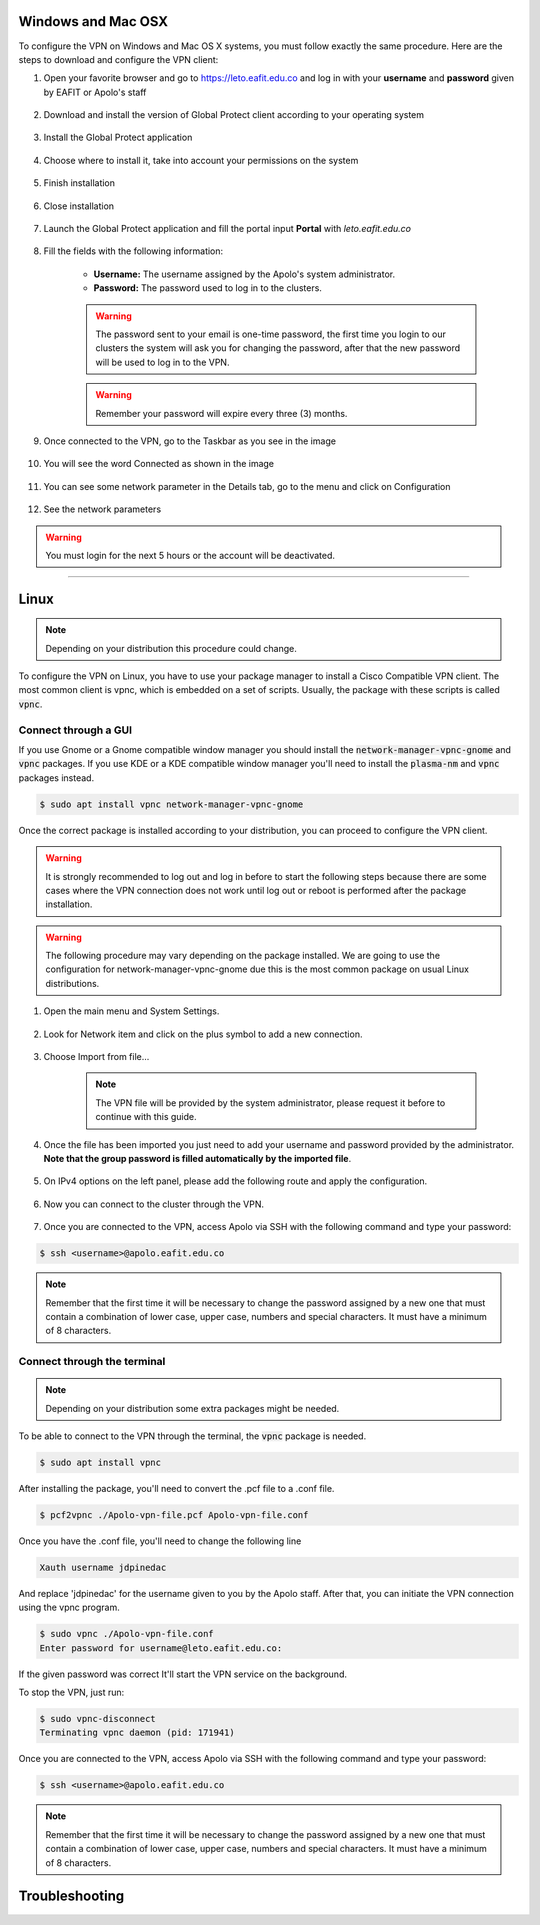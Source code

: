 .. _configure_vpn:

Windows and Mac OSX
-------------------
To configure the VPN on Windows and Mac OS X systems, you must follow exactly the same procedure. Here are the steps to
download and configure the VPN client:

#. Open your favorite browser and go to https://leto.eafit.edu.co and log in with your **username** and **password** given by EAFIT or Apolo's staff


    .. image:: images/vpnwin/vpnwin1.png
        :align: center
        :alt: Open your browser


#. Download and install the version of Global Protect client according to your operating system

    .. image:: images/vpnwin/vpnwin2.png
        :align: center
        :alt: Download the proper version

#. Install the Global Protect application

    .. image:: images/vpnwin/vpnwin3.png
        :align: center
        :alt: Install app

#. Choose where to install it, take into account your permissions on the system

    .. image:: images/vpnwin/vpnwin4.png
        :align: center
        :alt: Install app

#. Finish installation

    .. image:: images/vpnwin/vpnwin5.png
        :align: center
        :alt: Install app

#. Close installation

    .. image:: images/8-globalprotect-install.PNG
        :align: center
        :alt: Close Install app

#. Launch the Global Protect application and fill the portal input **Portal** with *leto.eafit.edu.co*

    .. image:: images/vpnwin/vpnwin6.png
        :align: center
        :alt: Configuration of the application

#. Fill the fields with the following information:

    .. image:: images/vpnwin/vpnwin8.png
        :align: center
        :alt: Fill the fields

    - **Username:** The username assigned by the Apolo's system administrator.
    - **Password:** The password used to log in to the clusters.

    .. warning::
        The password sent to your email is one-time password, the first time you login
        to our clusters the system will ask you for changing the password, after that the
        new password will be used to log in to the VPN.

    .. warning::
        Remember your password will expire every three (3) months.

#. Once connected to the VPN, go to the Taskbar as you see in the image

    .. image:: images/vpnwin/vpnwin9.png
        :align: center
        :alt: Connected Taskbar

#. You will see the word Connected as shown in the image

    .. image:: images/vpnwin/vpnwin10.png
        :align: center
        :alt: Connected!

#. You can see some network parameter in the Details tab, go to the menu and click on Configuration

    .. image:: images/vpnwin/vpnwin11.png
        :align: center
        :alt: Details

#. See the network parameters

    .. image:: images/vpnwin/vpnwin12.png
        :align: center
        :alt: Details


.. warning::
    You must login for the next 5 hours or the account will be deactivated.



-----

Linux
-----
.. note::
    Depending on your distribution this procedure could change.

To configure the VPN on Linux, you have to use your package manager to install a Cisco Compatible VPN client. The most
common client is vpnc, which is embedded on a set of scripts. Usually, the package with these scripts is called :code:`vpnc`.

Connect through a GUI
^^^^^^^^^^^^^^^^^^^^^^^^

If you use Gnome or a Gnome compatible window manager you should install the :code:`network-manager-vpnc-gnome` and :code:`vpnc` packages. If you use KDE or a KDE compatible window manager you'll need to install the :code:`plasma-nm` and :code:`vpnc` packages instead.

.. code-block:: bash
    :emphasize-lines: 9,10,12,13
    :caption: **Tested on Ubuntu 18.04 and 20.04**

    $ sudo apt search vpnc
    [sudo] password for user:
    kvpnc/bionic 0.9.6a-4build1 amd64
    frontend to VPN clients

    kvpnc-dbg/bionic 0.9.6a-4build1 amd64
    frontend to VPN clients - debugging symbols

    network-manager-vpnc/bionic-updates,bionic-security,now 1.2.4-6ubuntu0.1 amd64
    network management framework (VPNC plugin core)

    network-manager-vpnc-gnome/bionic-updates,bionic-security,now 1.2.4-6ubuntu0.1 amd64
    network management framework (VPNC plugin GNOME GUI)

    vpnc/bionic,now 0.5.3r550-3 amd64
    Cisco-compatible VPN client

    vpnc-scripts/bionic,bionic,now 0.1~git20171005-1 all
    Network configuration scripts for VPNC and OpenConnect


.. code-block:: bash

    $ sudo apt install vpnc network-manager-vpnc-gnome


Once the correct package is installed according to your distribution, you can proceed to configure the VPN client.

.. warning::

    It is strongly recommended to log out and log in before to start the following steps because there are some cases where the VPN connection does not
    work until log out or reboot is performed after the package installation.

.. warning::

    The following procedure may vary depending on the package installed. We are going to use the configuration for network-manager-vpnc-gnome
    due this is the most common package on usual Linux distributions.

#. Open the main menu and System Settings.

    .. image:: images/vpnlin/menu.png
        :align: center
        :alt: System Settings

#. Look for Network item and click on the plus symbol to add a new connection.

    .. image:: images/vpnlin/add_vpn.png
        :align: center
        :alt: Add a new connection

#. Choose Import from file...

    .. note:: The VPN file will be provided by the system administrator, please request it before to continue with this guide.

    .. image:: images/vpnlin/choose_import.png
        :align: center
        :alt: Add a new connection

#. Once the file has been imported you just need to add your username and password provided by the administrator. **Note that
   the group password is filled automatically by the imported file**.

    .. image:: images/vpnlin/config_id.png
        :align: center
        :alt: Fill the fields

#. On IPv4 options on the left panel, please add the following route and apply the configuration.

    .. image:: images/vpnlin/config_ipv4.png
        :align: center
        :alt: Advanced configuration

#. Now you can connect to the cluster through the VPN.

    .. image:: images/vpnlin/connected.png
        :align: center
        :alt: Connected

#. Once you are connected to the VPN, access Apolo via SSH with the following command and type your password:

.. code-block:: bash

   $ ssh <username>@apolo.eafit.edu.co

.. image:: images/vpnlin/img-ssh.png
    :align: center
    :alt: access via ssh

.. note::
    Remember that the first time it will be necessary to change the password assigned by a new one that must contain a combination of lower case, upper case, numbers and special characters. It must have a minimum of 8 characters.


Connect through the terminal
^^^^^^^^^^^^^^^^^^^^^^^^^^^^
.. note::
     Depending on your distribution some extra packages might be needed.

To be able to connect to the VPN through the terminal, the :code:`vpnc` package is needed.

.. code-block:: bash
    :emphasize-lines: 9,10
    :caption: **Tested on Ubuntu 20.04**

    $ sudo apt search vpnc

    network-manager-vpnc/focal,now 1.2.6-2 amd64 [installed,automatic]
      network management framework (VPNC plugin core)

    network-manager-vpnc-gnome/focal,now 1.2.6-2 amd64 [installed]
      network management framework (VPNC plugin GNOME GUI)

    vpnc/focal,now 0.5.3r550-3.1 amd64 [installed]
      Cisco-compatible VPN client

    vpnc-scripts/focal,focal,now 0.1~git20190117-1 all [installed,automatic]
      Network configuration scripts for VPNC and OpenConnect

.. code-block:: bash

    $ sudo apt install vpnc

After installing the package, you'll need to convert the .pcf file to a .conf file.

.. code-block:: bash

   $ pcf2vpnc ./Apolo-vpn-file.pcf Apolo-vpn-file.conf

Once you have the .conf file, you'll need to change the following line

.. code-block:: bash

    Xauth username jdpinedac

And replace 'jdpinedac' for the username given to you by the Apolo staff. After that, you can initiate the VPN connection using the vpnc program.

.. code-block:: bash

   $ sudo vpnc ./Apolo-vpn-file.conf
   Enter password for username@leto.eafit.edu.co:

If the given password was correct It'll start the VPN service on the background.

To stop the VPN, just run:

.. code-block:: bash

   $ sudo vpnc-disconnect
   Terminating vpnc daemon (pid: 171941)



Once you are connected to the VPN, access Apolo via SSH with the following command and type your password:

.. code-block:: bash

   $ ssh <username>@apolo.eafit.edu.co

.. image:: images/vpnlin/img-ssh.png
    :align: center
    :alt: access via ssh

.. note::
    Remember that the first time it will be necessary to change the password assigned by a new one that must contain a combination of lower case, upper case, numbers and special characters. It must have a minimum of 8 characters.


Troubleshooting
---------------
.. seealso::
    You can find a Global Protect example for windows or mac configuration on the following screencast:

        .. raw:: html

            <iframe align="middle" width="560" height="315" src="https://www.youtube.com/embed/C7LXgZ3hCsQ" frameborder="0" allow="autoplay; encrypted-media" allowfullscreen></iframe>


.. seealso::
    **Issue:** After installing or upgrading the Mac GlobalProtect client, the client never connects and just "spins". 
    
    **Solution:**
    
    1. Click the Apple icon in the upper left hand corner, then click 'System Preferences', then 'Security'.                                             
    
    2. Look for a message at the bottom of the window stating "System software from developer was blocked from loading."  
    
    3. To allow the software to load again, click the Allow button. 
    
    If that doesn't work, try the following: https://docs.paloaltonetworks.com/globalprotect/4-0/globalprotect-agent-user-guide/globalprotect-agent-for-mac/remove-the-globalprotect-enforcer-kernel-extension

.. seealso::
    Sometimes, When you close the mac with the VPN open, there may be problems in re-establishing the connection to the VPN, so it is suggested that you close the program and reopen it.
